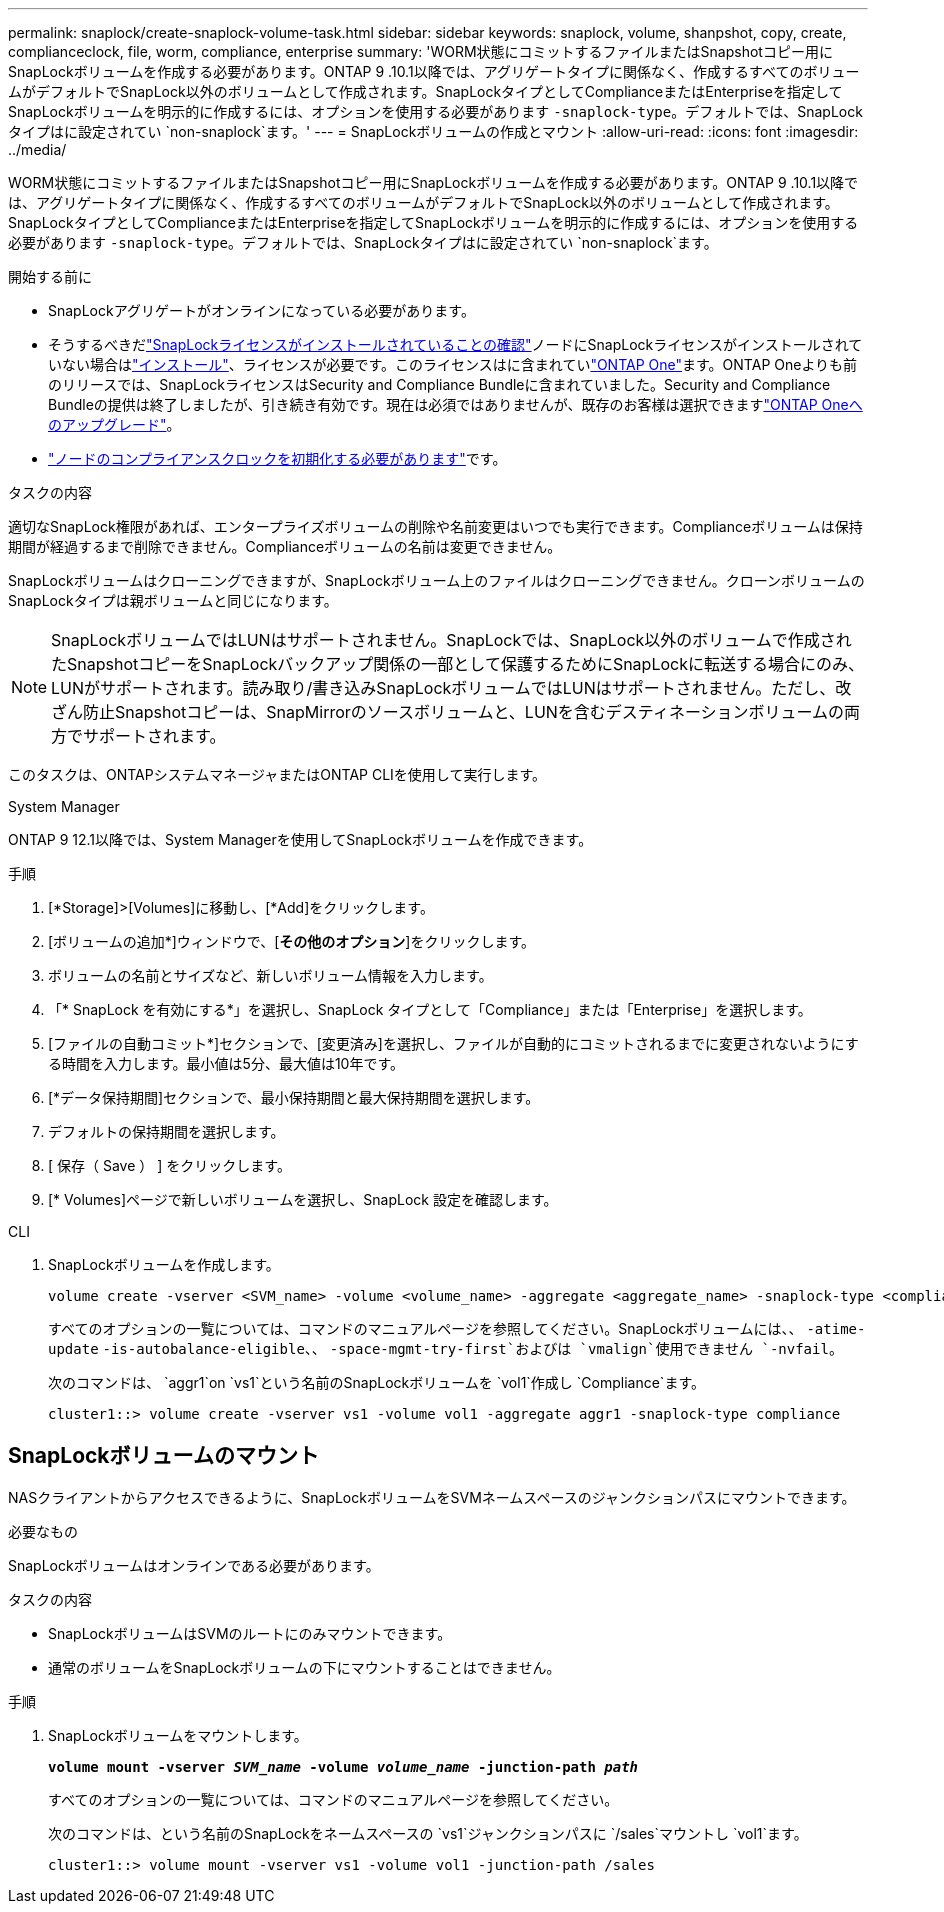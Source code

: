 ---
permalink: snaplock/create-snaplock-volume-task.html 
sidebar: sidebar 
keywords: snaplock, volume, shanpshot, copy, create, complianceclock, file, worm, compliance, enterprise 
summary: 'WORM状態にコミットするファイルまたはSnapshotコピー用にSnapLockボリュームを作成する必要があります。ONTAP 9 .10.1以降では、アグリゲートタイプに関係なく、作成するすべてのボリュームがデフォルトでSnapLock以外のボリュームとして作成されます。SnapLockタイプとしてComplianceまたはEnterpriseを指定してSnapLockボリュームを明示的に作成するには、オプションを使用する必要があります `-snaplock-type`。デフォルトでは、SnapLockタイプはに設定されてい `non-snaplock`ます。' 
---
= SnapLockボリュームの作成とマウント
:allow-uri-read: 
:icons: font
:imagesdir: ../media/


[role="lead"]
WORM状態にコミットするファイルまたはSnapshotコピー用にSnapLockボリュームを作成する必要があります。ONTAP 9 .10.1以降では、アグリゲートタイプに関係なく、作成するすべてのボリュームがデフォルトでSnapLock以外のボリュームとして作成されます。SnapLockタイプとしてComplianceまたはEnterpriseを指定してSnapLockボリュームを明示的に作成するには、オプションを使用する必要があります `-snaplock-type`。デフォルトでは、SnapLockタイプはに設定されてい `non-snaplock`ます。

.開始する前に
* SnapLockアグリゲートがオンラインになっている必要があります。
* そうするべきだlink:../system-admin/manage-license-task.html["SnapLockライセンスがインストールされていることの確認"]ノードにSnapLockライセンスがインストールされていない場合はlink:../system-admin/install-license-task.html["インストール"]、ライセンスが必要です。このライセンスはに含まれていlink:../system-admin/manage-licenses-concept.html["ONTAP One"]ます。ONTAP Oneよりも前のリリースでは、SnapLockライセンスはSecurity and Compliance Bundleに含まれていました。Security and Compliance Bundleの提供は終了しましたが、引き続き有効です。現在は必須ではありませんが、既存のお客様は選択できますlink:../system-admin/download-nlf-task.html["ONTAP Oneへのアップグレード"]。
* link:../snaplock/initialize-complianceclock-task.html["ノードのコンプライアンスクロックを初期化する必要があります"]です。


.タスクの内容
適切なSnapLock権限があれば、エンタープライズボリュームの削除や名前変更はいつでも実行できます。Complianceボリュームは保持期間が経過するまで削除できません。Complianceボリュームの名前は変更できません。

SnapLockボリュームはクローニングできますが、SnapLockボリューム上のファイルはクローニングできません。クローンボリュームのSnapLockタイプは親ボリュームと同じになります。

[NOTE]
====
SnapLockボリュームではLUNはサポートされません。SnapLockでは、SnapLock以外のボリュームで作成されたSnapshotコピーをSnapLockバックアップ関係の一部として保護するためにSnapLockに転送する場合にのみ、LUNがサポートされます。読み取り/書き込みSnapLockボリュームではLUNはサポートされません。ただし、改ざん防止Snapshotコピーは、SnapMirrorのソースボリュームと、LUNを含むデスティネーションボリュームの両方でサポートされます。

====
このタスクは、ONTAPシステムマネージャまたはONTAP CLIを使用して実行します。

[role="tabbed-block"]
====
.System Manager
--
ONTAP 9 12.1以降では、System Managerを使用してSnapLockボリュームを作成できます。

.手順
. [*Storage]>[Volumes]に移動し、[*Add]をクリックします。
. [ボリュームの追加*]ウィンドウで、[*その他のオプション*]をクリックします。
. ボリュームの名前とサイズなど、新しいボリューム情報を入力します。
. 「* SnapLock を有効にする*」を選択し、SnapLock タイプとして「Compliance」または「Enterprise」を選択します。
. [ファイルの自動コミット*]セクションで、[変更済み]を選択し、ファイルが自動的にコミットされるまでに変更されないようにする時間を入力します。最小値は5分、最大値は10年です。
. [*データ保持期間]セクションで、最小保持期間と最大保持期間を選択します。
. デフォルトの保持期間を選択します。
. [ 保存（ Save ） ] をクリックします。
. [* Volumes]ページで新しいボリュームを選択し、SnapLock 設定を確認します。


--
.CLI
--
. SnapLockボリュームを作成します。
+
[source, cli]
----
volume create -vserver <SVM_name> -volume <volume_name> -aggregate <aggregate_name> -snaplock-type <compliance|enterprise>
----
+
すべてのオプションの一覧については、コマンドのマニュアルページを参照してください。SnapLockボリュームには、、 `-atime-update` `-is-autobalance-eligible`、、 `-space-mgmt-try-first`およびは `vmalign`使用できません `-nvfail`。

+
次のコマンドは、 `aggr1`on `vs1`という名前のSnapLockボリュームを `vol1`作成し `Compliance`ます。

+
[listing]
----
cluster1::> volume create -vserver vs1 -volume vol1 -aggregate aggr1 -snaplock-type compliance
----


--
====


== SnapLockボリュームのマウント

NASクライアントからアクセスできるように、SnapLockボリュームをSVMネームスペースのジャンクションパスにマウントできます。

.必要なもの
SnapLockボリュームはオンラインである必要があります。

.タスクの内容
* SnapLockボリュームはSVMのルートにのみマウントできます。
* 通常のボリュームをSnapLockボリュームの下にマウントすることはできません。


.手順
. SnapLockボリュームをマウントします。
+
`*volume mount -vserver _SVM_name_ -volume _volume_name_ -junction-path _path_*`

+
すべてのオプションの一覧については、コマンドのマニュアルページを参照してください。

+
次のコマンドは、という名前のSnapLockをネームスペースの `vs1`ジャンクションパスに `/sales`マウントし `vol1`ます。

+
[listing]
----
cluster1::> volume mount -vserver vs1 -volume vol1 -junction-path /sales
----

